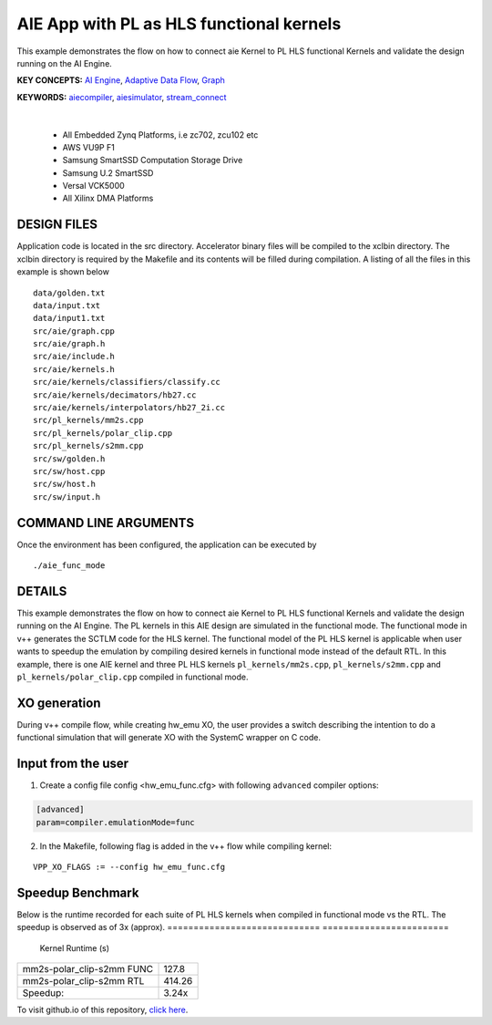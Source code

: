 AIE App with PL as HLS functional kernels
=========================================

This example demonstrates the flow on how to connect aie Kernel to PL HLS functional Kernels and validate the design running on the AI Engine.

**KEY CONCEPTS:** `AI Engine <https://docs.xilinx.com/r/en-US/ug1076-ai-engine-environment/AI-Engine/Programmable-Logic-Integration>`__, `Adaptive Data Flow <https://docs.xilinx.com/r/en-US/ug1076-ai-engine-environment/Adaptive-Data-Flow-Graph-Specification-Reference>`__, `Graph <https://docs.xilinx.com/r/en-US/ug1076-ai-engine-environment/graph>`__

**KEYWORDS:** `aiecompiler <https://docs.xilinx.com/r/en-US/ug1076-ai-engine-environment/Compiling-an-AI-Engine-Graph-Application>`__, `aiesimulator <https://docs.xilinx.com/r/en-US/ug1076-ai-engine-environment/Simulating-an-AI-Engine-Graph-Application>`__, `stream_connect <https://docs.xilinx.com/r/en-US/ug1393-vitis-application-acceleration/Specifying-Streaming-Connections-between-Compute-Units>`__

.. raw:: html

 <details>

.. raw:: html

 <summary> 

 <b>EXCLUDED PLATFORMS:</b>

.. raw:: html

 </summary>
|
..

 - All Embedded Zynq Platforms, i.e zc702, zcu102 etc
 - AWS VU9P F1
 - Samsung SmartSSD Computation Storage Drive
 - Samsung U.2 SmartSSD
 - Versal VCK5000
 - All Xilinx DMA Platforms

.. raw:: html

 </details>

.. raw:: html

DESIGN FILES
------------

Application code is located in the src directory. Accelerator binary files will be compiled to the xclbin directory. The xclbin directory is required by the Makefile and its contents will be filled during compilation. A listing of all the files in this example is shown below

::

   data/golden.txt
   data/input.txt
   data/input1.txt
   src/aie/graph.cpp
   src/aie/graph.h
   src/aie/include.h
   src/aie/kernels.h
   src/aie/kernels/classifiers/classify.cc
   src/aie/kernels/decimators/hb27.cc
   src/aie/kernels/interpolators/hb27_2i.cc
   src/pl_kernels/mm2s.cpp
   src/pl_kernels/polar_clip.cpp
   src/pl_kernels/s2mm.cpp
   src/sw/golden.h
   src/sw/host.cpp
   src/sw/host.h
   src/sw/input.h
   
COMMAND LINE ARGUMENTS
----------------------

Once the environment has been configured, the application can be executed by

::

   ./aie_func_mode

DETAILS
-------

This example demonstrates the flow on how to connect aie Kernel to PL HLS functional Kernels and validate the design running on the AI Engine. The PL kernels in this AIE design are simulated in the functional mode. The functional mode in v++ generates the SCTLM code for the HLS kernel. The functional model of the PL HLS kernel is applicable when user wants to speedup the emulation by compiling desired kernels in functional mode instead of the default RTL. 
In this example, there is one AIE kernel and three PL HLS kernels ``pl_kernels/mm2s.cpp``, ``pl_kernels/s2mm.cpp`` and ``pl_kernels/polar_clip.cpp`` compiled in functional mode. 

XO generation
--------------
During v++ compile flow, while creating hw_emu XO, the user provides a switch describing the intention to do a functional simulation 
that will generate XO with the SystemC wrapper on C code.

Input from the user
--------------------
1. Create a config file config <hw_emu_func.cfg> with following ``advanced`` compiler options: 

.. code:: cpp

   [advanced]
   param=compiler.emulationMode=func

2. In the Makefile, following flag is added in the v++ flow while compiling kernel:

::

      VPP_XO_FLAGS := --config hw_emu_func.cfg  

Speedup Benchmark   
------------------

Below is the runtime recorded for each suite of PL HLS kernels when compiled in functional mode vs the RTL. The speedup is observed as of 3x (approx). 
============================= ========================
     Kernel                    Runtime (s) 
============================= ========================
  mm2s-polar_clip-s2mm FUNC        127.8 
----------------------------- ------------------------   
  mm2s-polar_clip-s2mm RTL         414.26
----------------------------- ------------------------
  Speedup:                         3.24x  
============================= ======================== 

To visit github.io of this repository, `click here <http://xilinx.github.io/Vitis_Accel_Examples>`__.
